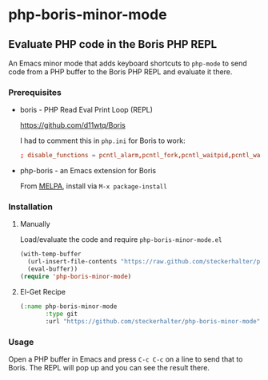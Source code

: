 * php-boris-minor-mode

** Evaluate PHP code in the Boris PHP REPL

An Emacs minor mode that adds keyboard shortcuts to =php-mode= to send code from a PHP buffer to the Boris PHP REPL and evaluate it there.

*** Prerequisites

- boris - PHP Read Eval Print Loop (REPL)

  https://github.com/d11wtq/Boris

  I had to comment this in =php.ini= for Boris to work:

  #+BEGIN_SRC conf
  ; disable_functions = pcntl_alarm,pcntl_fork,pcntl_waitpid,pcntl_wait,pcntl_wifexited,pcntl_wifstopped,pcntl_wifsignaled,pcntl_wexitstatus,pcntl_wtermsig,pcntl_wstopsig,pcntl_signal,pcntl_signal_dispatch,pcntl_get_last_error,pcntl_strerror,pcntl_sigprocmask,pcntl_sigwaitinfo,pcntl_sigtimedwait,pcntl_exec,pcntl_getpriority,pcntl_setpriority,
  #+END_SRC

- php-boris - an Emacs extension for Boris

  From [[http://melpa.milkbox.net/][MELPA]], install via =M-x package-install=

*** Installation

**** Manually

Load/evaluate the code and require =php-boris-minor-mode.el=

#+BEGIN_SRC emacs-lisp
  (with-temp-buffer
    (url-insert-file-contents "https://raw.github.com/steckerhalter/php-boris-minor-mode/master/php-boris-minor-mode.el")
    (eval-buffer))
  (require 'php-boris-minor-mode)
#+END_SRC

**** El-Get Recipe

#+BEGIN_SRC emacs-lisp
  (:name php-boris-minor-mode
         :type git
         :url "https://github.com/steckerhalter/php-boris-minor-mode")
#+END_SRC

*** Usage

Open a PHP buffer in Emacs and press =C-c C-c= on a line to send that to Boris. The REPL will pop up and you can see the result there.


